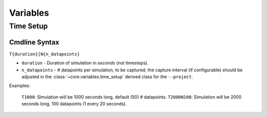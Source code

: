 .. _ln-vars:

Variables
=========

.. _ln-vars-ts:

Time Setup
----------

.. _ln-vars-ts-cmdline:

Cmdline Syntax
^^^^^^^^^^^^^^

``T{duration}[N{n_datapoints}``

- ``duration`` - Duration of simulation in `seconds` (not timesteps).

- ``n_datapoints`` - # datapoints per simulation, to be captured; the capture
  interval (if configurable) should be adjusted in the
  :class:`~core.variables.time_setup` derived class for the ``--project``.

Examples:

    ``T1000``: Simulation will be 1000 seconds long, default (50) # datapoints.
    ``T2000N100``: Simulation will be 2000 seconds long, 100 datapoints (1 every 20 seconds).
